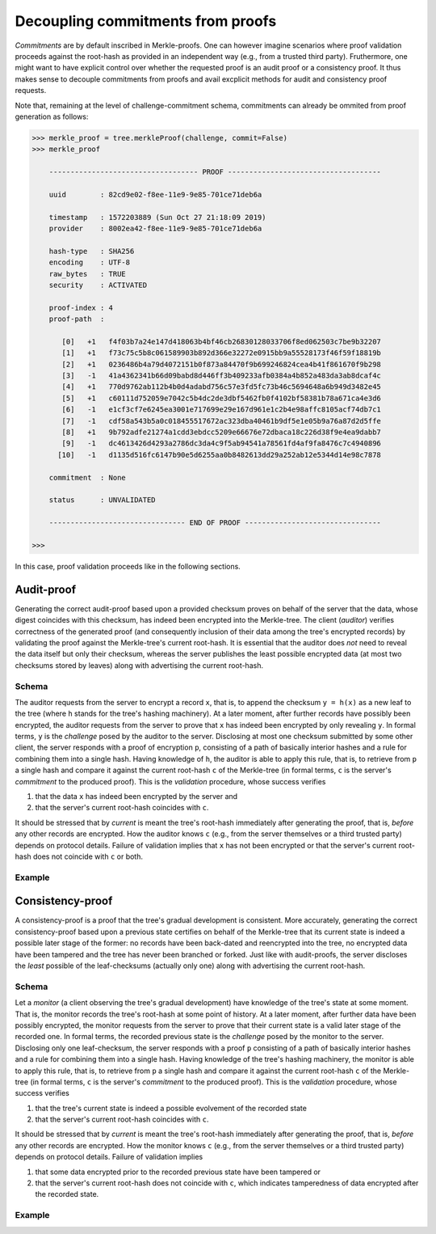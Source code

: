 Decoupling commitments from proofs
++++++++++++++++++++++++++++++++++

*Commitments* are by default inscribed in Merkle-proofs. One can 
however imagine scenarios where proof validation proceeds against the 
root-hash as provided in an independent way (e.g., from a trusted third 
party). Fruthermore, one might want to have explicit control over whether 
the requested proof is an audit proof or a consistency proof. It
thus makes sense to decouple commitments from proofs and avail 
excplicit methods for audit and consistency proof requests.

Note that, remaining at the level of challenge-commitment schema, commitments 
can already be ommited from proof generation as follows:

.. code-block:: python

    >>> merkle_proof = tree.merkleProof(challenge, commit=False)
    >>> merkle_proof

        ----------------------------------- PROOF ------------------------------------

        uuid        : 82cd9e02-f8ee-11e9-9e85-701ce71deb6a

        timestamp   : 1572203889 (Sun Oct 27 21:18:09 2019)
        provider    : 8002ea42-f8ee-11e9-9e85-701ce71deb6a

        hash-type   : SHA256
        encoding    : UTF-8
        raw_bytes   : TRUE
        security    : ACTIVATED

        proof-index : 4
        proof-path  :

           [0]   +1   f4f03b7a24e147d418063b4bf46cb26830128033706f8ed062503c7be9b32207
           [1]   +1   f73c75c5b8c061589903b892d366e32272e0915bb9a55528173f46f59f18819b
           [2]   +1   0236486b4a79d4072151b0f873a84470f9b699246824cea4b41f861670f9b298
           [3]   -1   41a4362341b66d09babd8d446ff3b409233afb0384a4b852a483da3ab8dcaf4c
           [4]   +1   770d9762ab112b4b0d4adabd756c57e3fd5fc73b46c5694648a6b949d3482e45
           [5]   +1   c60111d752059e7042c5b4dc2de3dbf5462fb0f4102bf58381b78a671ca4e3d6
           [6]   -1   e1cf3cf7e6245ea3001e717699e29e167d961e1c2b4e98affc8105acf74db7c1
           [7]   -1   cdf58a543b5a0c018455517672ac323dba40461b9df5e1e05b9a76a87d2d5ffe
           [8]   +1   9b792adfe21274a1cdd3ebdcc5209e66676e72dbaca18c226d38f9e4ea9dabb7
           [9]   -1   dc4613426d4293a2786dc3da4c9f5ab94541a78561fd4af9fa8476c7c4940896
          [10]   -1   d1135d516fc6147b90e5d6255aa0b8482613dd29a252ab12e5344d14e98c7878

        commitment  : None

        status      : UNVALIDATED

        -------------------------------- END OF PROOF --------------------------------

    >>>


In this case, proof validation proceeds like in the following sections.


Audit-proof
===========

Generating the correct audit-proof based upon a provided checksum proves on
behalf of the server that the data, whose digest coincides with this checksum,
has indeed been encrypted into the Merkle-tree. The client (*auditor*)
verifies correctness of the generated proof (and consequently inclusion of their
data among the tree's encrypted records) by validating the proof against the
Merkle-tree's current root-hash. It is essential that the auditor does *not*
need to reveal the data itself but only their checksum, whereas the server
publishes the least possible encrypted data (at most two checksums stored by
leaves) along with advertising the current root-hash.

Schema
------

The auditor requests from the server to encrypt a record ``x``, that is, to append
the checksum ``y = h(x)`` as a new leaf to the tree (where ``h`` stands for the
tree's hashing machinery). At a later moment, after further records have
possibly been encrypted, the auditor requests from the server to prove that ``x`` 
has indeed been encrypted by only revealing ``y``. In formal terms,
``y`` is the *challenge* posed by the auditor to the server. Disclosing at most
one checksum submitted by some other client, the server responds with a proof
of encryption ``p``, consisting of a path of basically interior hashes and a rule
for combining them into a single hash. Having knowledge of ``h``, the auditor
is able to apply this rule, that is, to retrieve from ``p`` a single hash and
compare it against the current root-hash ``c`` of the Merkle-tree (in formal
terms, ``c`` is the server's *commitment* to the produced proof). This is the
*validation* procedure, whose success verifies

1. that the data ``x`` has indeed been encrypted by the server and

2. that the server's current root-hash coincides with ``c``.

It should be stressed that by *current* is meant the tree's root-hash
immediately after generating the proof, that is, *before* any other records are
encrypted. How the auditor knows ``c`` (e.g., from the server themselves or a
third trusted party) depends on protocol details. Failure of validation implies
that ``x`` has not been encrypted or that the server's current root-hash does 
not coincide with ``c`` or both.

Example
-------

Consistency-proof
=================

A consistency-proof is a proof that the tree's gradual development is
consistent. More accurately, generating the correct consistency-proof based
upon a previous state certifies on behalf of the Merkle-tree that its current
state is indeed a possible later stage of the former: no records have been 
back-dated and reencrypted into the tree, no encrypted data have been tampered 
and the tree has never been branched or forked. Just like with audit-proofs, 
the server discloses the *least* possible of the leaf-checksums
(actually only one) along with advertising the current root-hash.

Schema
------

Let a *monitor* (a client observing the tree's gradual development) have
knowledge of the tree\'s state at some moment. That is, the monitor records the
tree's root-hash at some point of history. At a later moment, after further data 
have been possibly encrypted, the monitor requests from the server to prove that 
their current state is a valid later stage of the recorded one. In formal terms, 
the recorded previous state is the *challenge* posed by the monitor to the server. 
Disclosing only one leaf-checksum, the server responds with a proof ``p`` 
consisting of a path of basically interior hashes and a rule for combining them into 
a single hash. Having knowledge of the tree's hashing machinery, the monitor is 
able to apply this rule, that is, to retrieve from ``p`` a single hash and compare 
it against the current root-hash ``c`` of the Merkle-tree (in formal terms, ``c`` 
is the server's *commitment* to the produced proof). This is the *validation* 
procedure, whose success verifies

1. that the tree's current state is indeed a possible evolvement of the recorded state

2. that the server's current root-hash coincides with ``c``.

It should be stressed that by *current* is meant the tree's root-hash
immediately after generating the proof, that is, *before* any other records are
encrypted. How the monitor knows ``c`` (e.g., from the server themselves or a
third trusted party) depends on protocol details. Failure of validation implies

1. that some data encrypted prior to the recorded previous state have been tampered or

2. that the server's current root-hash does not coincide with ``c``, which indicates tamperedness of data encrypted after the recorded state.


Example
-------
